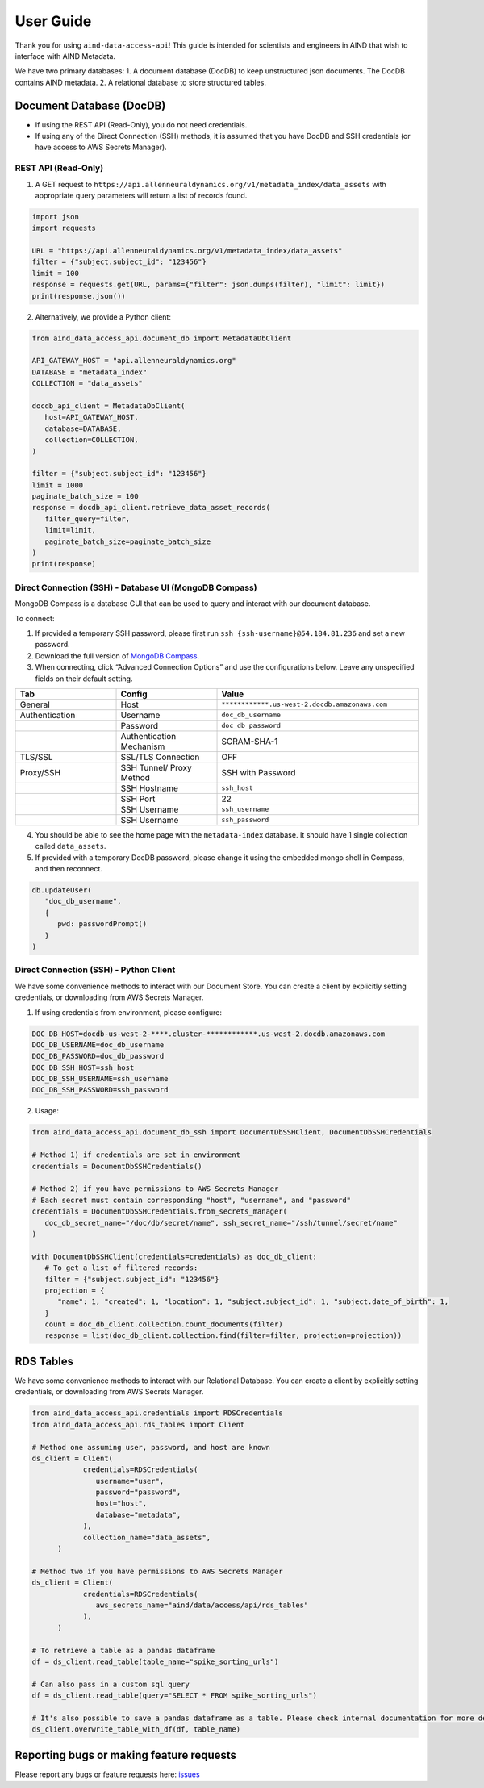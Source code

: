 User Guide
==========

Thank you for using ``aind-data-access-api``! This guide is
intended for scientists and engineers in AIND that wish to interface
with AIND Metadata.

We have two primary databases:
1. A document database (DocDB) to keep unstructured json documents. The DocDB contains AIND metadata.
2. A relational database to store structured tables.

Document Database (DocDB)
--------------------

- If using the REST API (Read-Only), you do not need credentials.
- If using any of the Direct Connection (SSH) methods, it is assumed that you have DocDB and
  SSH credentials (or have access to AWS Secrets Manager).


REST API (Read-Only)
~~~~~~~~~~~~~~~~~~~~~~

1. A GET request to ``https://api.allenneuraldynamics.org/v1/metadata_index/data_assets``
   with appropriate query parameters will return a list of records found.

.. code:: python

   import json
   import requests

   URL = "https://api.allenneuraldynamics.org/v1/metadata_index/data_assets"
   filter = {"subject.subject_id": "123456"}
   limit = 100
   response = requests.get(URL, params={"filter": json.dumps(filter), "limit": limit})
   print(response.json())

2. Alternatively, we provide a Python client:

.. code:: python

   from aind_data_access_api.document_db import MetadataDbClient

   API_GATEWAY_HOST = "api.allenneuraldynamics.org"
   DATABASE = "metadata_index"
   COLLECTION = "data_assets"

   docdb_api_client = MetadataDbClient(
      host=API_GATEWAY_HOST,
      database=DATABASE,
      collection=COLLECTION,
   )

   filter = {"subject.subject_id": "123456"}
   limit = 1000
   paginate_batch_size = 100
   response = docdb_api_client.retrieve_data_asset_records(
      filter_query=filter,
      limit=limit,
      paginate_batch_size=paginate_batch_size
   )
   print(response)


Direct Connection (SSH) - Database UI (MongoDB Compass)
~~~~~~~~~~~~~~~~~~~~~~

MongoDB Compass is a database GUI that can be used to query and interact
with our document database.

To connect:

1. If provided a temporary SSH password, please first run ``ssh {ssh-username}@54.184.81.236``
   and set a new password.
2. Download the full version of `MongoDB Compass <https://www.mongodb.com/try/download/compass>`__.
3. When connecting, click “Advanced Connection Options” and use the configurations below.
   Leave any unspecified fields on their default setting.

.. list-table::
   :widths: 25 25 50
   :header-rows: 1

   * - Tab
     - Config
     - Value
   * - General
     - Host
     - ``************.us-west-2.docdb.amazonaws.com``
   * - Authentication
     - Username
     - ``doc_db_username``
   * - 
     - Password
     - ``doc_db_password``
   * - 
     - Authentication Mechanism
     - SCRAM-SHA-1
   * - TLS/SSL
     - SSL/TLS Connection
     - OFF
   * - Proxy/SSH
     - SSH Tunnel/ Proxy Method	
     - SSH with Password
   * -
     - SSH Hostname
     - ``ssh_host``
   * -
     - SSH Port
     - 22
   * -
     - SSH Username
     - ``ssh_username``
   * -
     - SSH Username
     - ``ssh_password``
   
4. You should be able to see the home page with the ``metadata-index`` database.
   It should have 1 single collection called ``data_assets``.
5. If provided with a temporary DocDB password, please change it using the embedded
   mongo shell in Compass, and then reconnect.

.. code:: bash
   
   db.updateUser(
      "doc_db_username",
      {
         pwd: passwordPrompt()
      }
   )

Direct Connection (SSH) - Python Client
~~~~~~~~~~~~~~~~~~~~~~

We have some convenience methods to interact with our Document Store.
You can create a client by explicitly setting credentials, or downloading from AWS Secrets Manager.

1. If using credentials from environment, please configure:

.. code:: bash

   DOC_DB_HOST=docdb-us-west-2-****.cluster-************.us-west-2.docdb.amazonaws.com
   DOC_DB_USERNAME=doc_db_username
   DOC_DB_PASSWORD=doc_db_password
   DOC_DB_SSH_HOST=ssh_host
   DOC_DB_SSH_USERNAME=ssh_username
   DOC_DB_SSH_PASSWORD=ssh_password

2. Usage:

.. code:: python

   from aind_data_access_api.document_db_ssh import DocumentDbSSHClient, DocumentDbSSHCredentials

   # Method 1) if credentials are set in environment
   credentials = DocumentDbSSHCredentials()

   # Method 2) if you have permissions to AWS Secrets Manager
   # Each secret must contain corresponding "host", "username", and "password"
   credentials = DocumentDbSSHCredentials.from_secrets_manager(
      doc_db_secret_name="/doc/db/secret/name", ssh_secret_name="/ssh/tunnel/secret/name"
   )

   with DocumentDbSSHClient(credentials=credentials) as doc_db_client:
      # To get a list of filtered records:
      filter = {"subject.subject_id": "123456"}
      projection = {
         "name": 1, "created": 1, "location": 1, "subject.subject_id": 1, "subject.date_of_birth": 1,
      }
      count = doc_db_client.collection.count_documents(filter)
      response = list(doc_db_client.collection.find(filter=filter, projection=projection))


RDS Tables
------------------
We have some convenience methods to interact with our Relational Database. You can create a client by 
explicitly setting credentials, or downloading from AWS Secrets Manager.

.. code:: python

   from aind_data_access_api.credentials import RDSCredentials
   from aind_data_access_api.rds_tables import Client

   # Method one assuming user, password, and host are known
   ds_client = Client(
               credentials=RDSCredentials(
                  username="user",
                  password="password",
                  host="host",
                  database="metadata",
               ),
               collection_name="data_assets",
         )

   # Method two if you have permissions to AWS Secrets Manager
   ds_client = Client(
               credentials=RDSCredentials(
                  aws_secrets_name="aind/data/access/api/rds_tables"
               ),
         )

   # To retrieve a table as a pandas dataframe
   df = ds_client.read_table(table_name="spike_sorting_urls")

   # Can also pass in a custom sql query
   df = ds_client.read_table(query="SELECT * FROM spike_sorting_urls")

   # It's also possible to save a pandas dataframe as a table. Please check internal documentation for more details.
   ds_client.overwrite_table_with_df(df, table_name)

Reporting bugs or making feature requests
-----------------------------------------

Please report any bugs or feature requests here:
`issues <https://github.com/AllenNeuralDynamics/aind-data-access-api/issues/new/choose>`__
